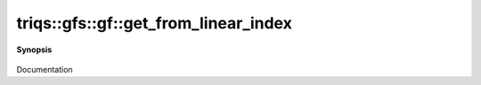 ..
   Generated automatically by cpp2rst

.. highlight:: c
.. role:: red
.. role:: green
.. role:: param
.. role:: cppbrief


.. _gf_get_from_linear_index:

triqs::gfs::gf::get_from_linear_index
=====================================


**Synopsis**

 .. rst-class:: cppsynopsis

    1. | :cppbrief:`--------------------- A direct access to the grid point --------------------------`
       | :green:`template<typename Args>`
       | decltype(auto) :red:`get_from_linear_index` (Args &&... :param:`args`)

    2. | :green:`template<typename Args>`
       | decltype(auto) :red:`get_from_linear_index` (Args &&... :param:`args`) const

Documentation